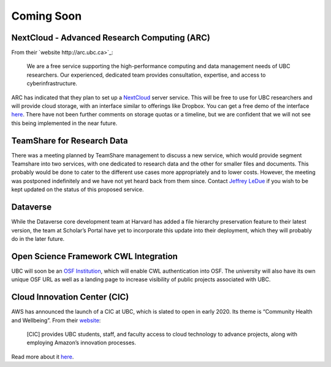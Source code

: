 ===========
Coming Soon
===========

NextCloud - Advanced Research Computing (ARC)
=============================================
From their `website http://arc.ubc.ca>`_:

    We are a free service supporting the high-performance computing and data management needs of UBC researchers. Our experienced, dedicated team provides consultation, expertise, and access to cyberinfrastructure.

ARC has indicated that they plan to set up a `NextCloud <http://nextcloud.com>`_ server service. This will be free to use for UBC researchers and will provide cloud storage, with an interface similar to offerings like Dropbox. You can get a free demo of the interface `here <http://try.nextcloud.com>`_.
There have not been further comments on storage quotas or a timeline, but we are confident that we will not see this being implemented in the near future.

TeamShare for Research Data
============================
There was a meeting planned by TeamShare management to discuss a new service, which would provide segment Teamshare into two services, with one dedicated to research data and the other for smaller files and documents. This probably would be done to cater to the different use cases more appropriately and to lower costs. However, the meeting was postponed indefinitely and we have not yet heard back from them since. Contact `Jeffrey LeDue <mailto:jledue\@mail.ubc.ca>`_ if you wish to be kept updated on the status of this proposed service. 

Dataverse
=========
While the Dataverse core development team at Harvard has added a file hierarchy preservation feature to their latest version, the team at Scholar’s Portal have yet to incorporate this update into their deployment, which they will probably do in the later future. 

Open Science Framework  CWL Integration
=======================================
UBC will soon be an `OSF Institution <http://cos.io/our-products/osf-institutions>`_, which will enable CWL authentication into OSF. The university will also have its own unique OSF URL as well as a landing page to increase visibility of public projects associated with UBC.

Cloud Innovation Center (CIC)
=============================
AWS has announced the launch of a CIC at UBC, which is slated to open in early 2020. Its theme is “Community Health and Wellbeing”. From their `website <http://cic.ubc.ca>`_:

    [CIC] provides UBC students, staff, and faculty access to cloud technology to advance projects, along with employing Amazon’s innovation processes.

Read more about it `here <http://cic.ubc.ca>`_.